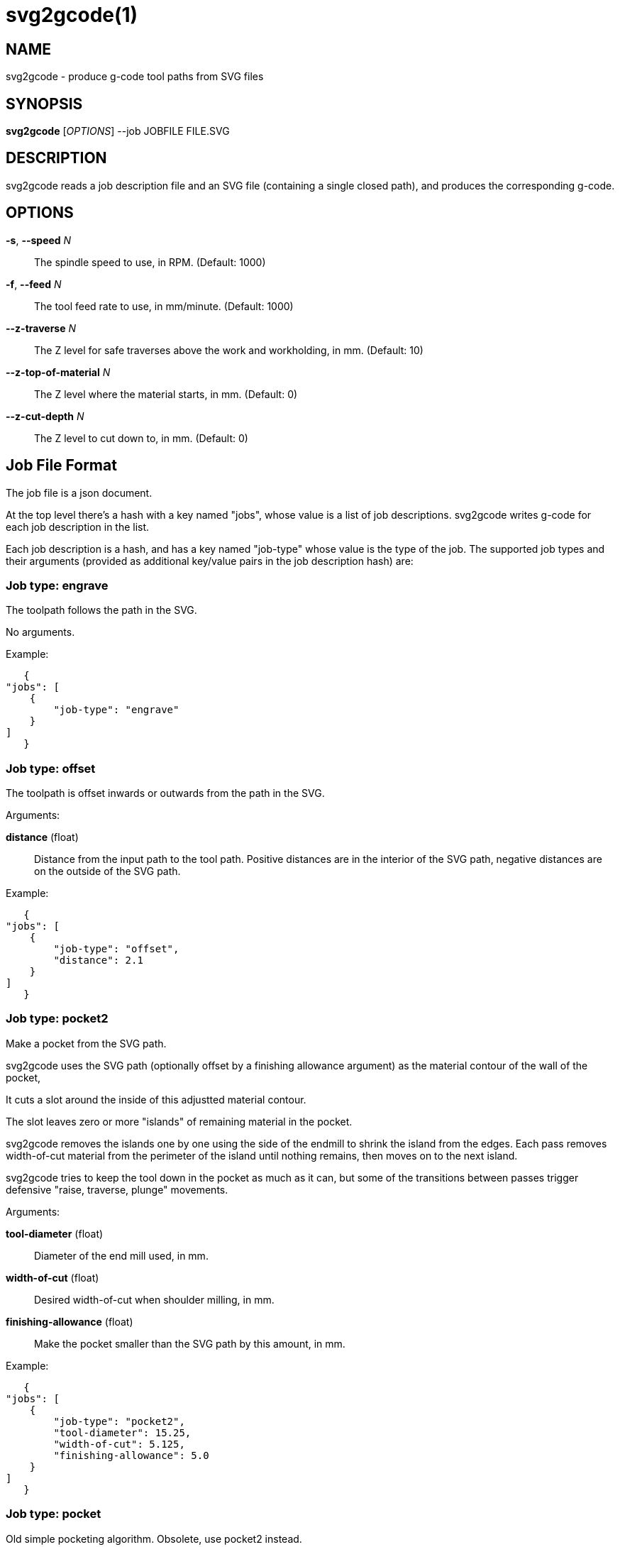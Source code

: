 = svg2gcode(1)


== NAME

svg2gcode - produce g-code tool paths from SVG files


== SYNOPSIS

*svg2gcode* [_OPTIONS_] --job JOBFILE FILE.SVG


== DESCRIPTION

svg2gcode reads a job description file and an SVG file (containing a
single closed path), and produces the corresponding g-code.


== OPTIONS

*-s*, *--speed* _N_::

    The spindle speed to use, in RPM.  (Default: 1000)

*-f*, *--feed* _N_::

    The tool feed rate to use, in mm/minute.  (Default: 1000)

*--z-traverse* _N_::

    The Z level for safe traverses above the work and workholding, in mm.
    (Default: 10)

*--z-top-of-material* _N_::

    The Z level where the material starts, in mm.  (Default: 0)

*--z-cut-depth* _N_::

    The Z level to cut down to, in mm.  (Default: 0)


== Job File Format

The job file is a json document.

At the top level there's a hash with a key named "jobs", whose value
is a list of job descriptions.  svg2gcode writes g-code for each job
description in the list.

Each job description is a hash, and has a key named "job-type" whose
value is the type of the job.  The supported job types and their arguments
(provided as additional key/value pairs in the job description hash) are:


=== Job type: engrave

The toolpath follows the path in the SVG.

No arguments.

Example:

    {
	"jobs": [
	    {
		"job-type": "engrave"
	    }
	]
    }


=== Job type: offset

The toolpath is offset inwards or outwards from the path in the SVG.

Arguments:

*distance* (float):: Distance from the input path to the tool path.
Positive distances are in the interior of the SVG path, negative distances
are on the outside of the SVG path.

Example:

    {
	"jobs": [
	    {
		"job-type": "offset",
		"distance": 2.1
	    }
	]
    }


=== Job type: pocket2

Make a pocket from the SVG path.

svg2gcode uses the SVG path (optionally offset by a finishing allowance
argument) as the material contour of the wall of the pocket,

It cuts a slot around the inside of this adjustted material contour.

The slot leaves zero or more "islands" of remaining material in the
pocket.

svg2gcode removes the islands one by one using the side of the endmill
to shrink the island from the edges.  Each pass removes width-of-cut
material from the perimeter of the island until nothing remains, then
moves on to the next island.

svg2gcode tries to keep the tool down in the pocket as much as it can,
but some of the transitions between passes trigger defensive "raise,
traverse, plunge" movements.

Arguments:

*tool-diameter* (float):: Diameter of the end mill used, in mm.

*width-of-cut* (float):: Desired width-of-cut when shoulder milling,
in mm.

*finishing-allowance* (float):: Make the pocket smaller than the SVG
path by this amount, in mm.

Example:

    {
	"jobs": [
	    {
		"job-type": "pocket2",
		"tool-diameter": 15.25,
		"width-of-cut": 5.125,
		"finishing-allowance": 5.0
	    }
	]
    }


=== Job type: pocket

Old simple pocketing algorithm.  Obsolete, use pocket2 instead.
